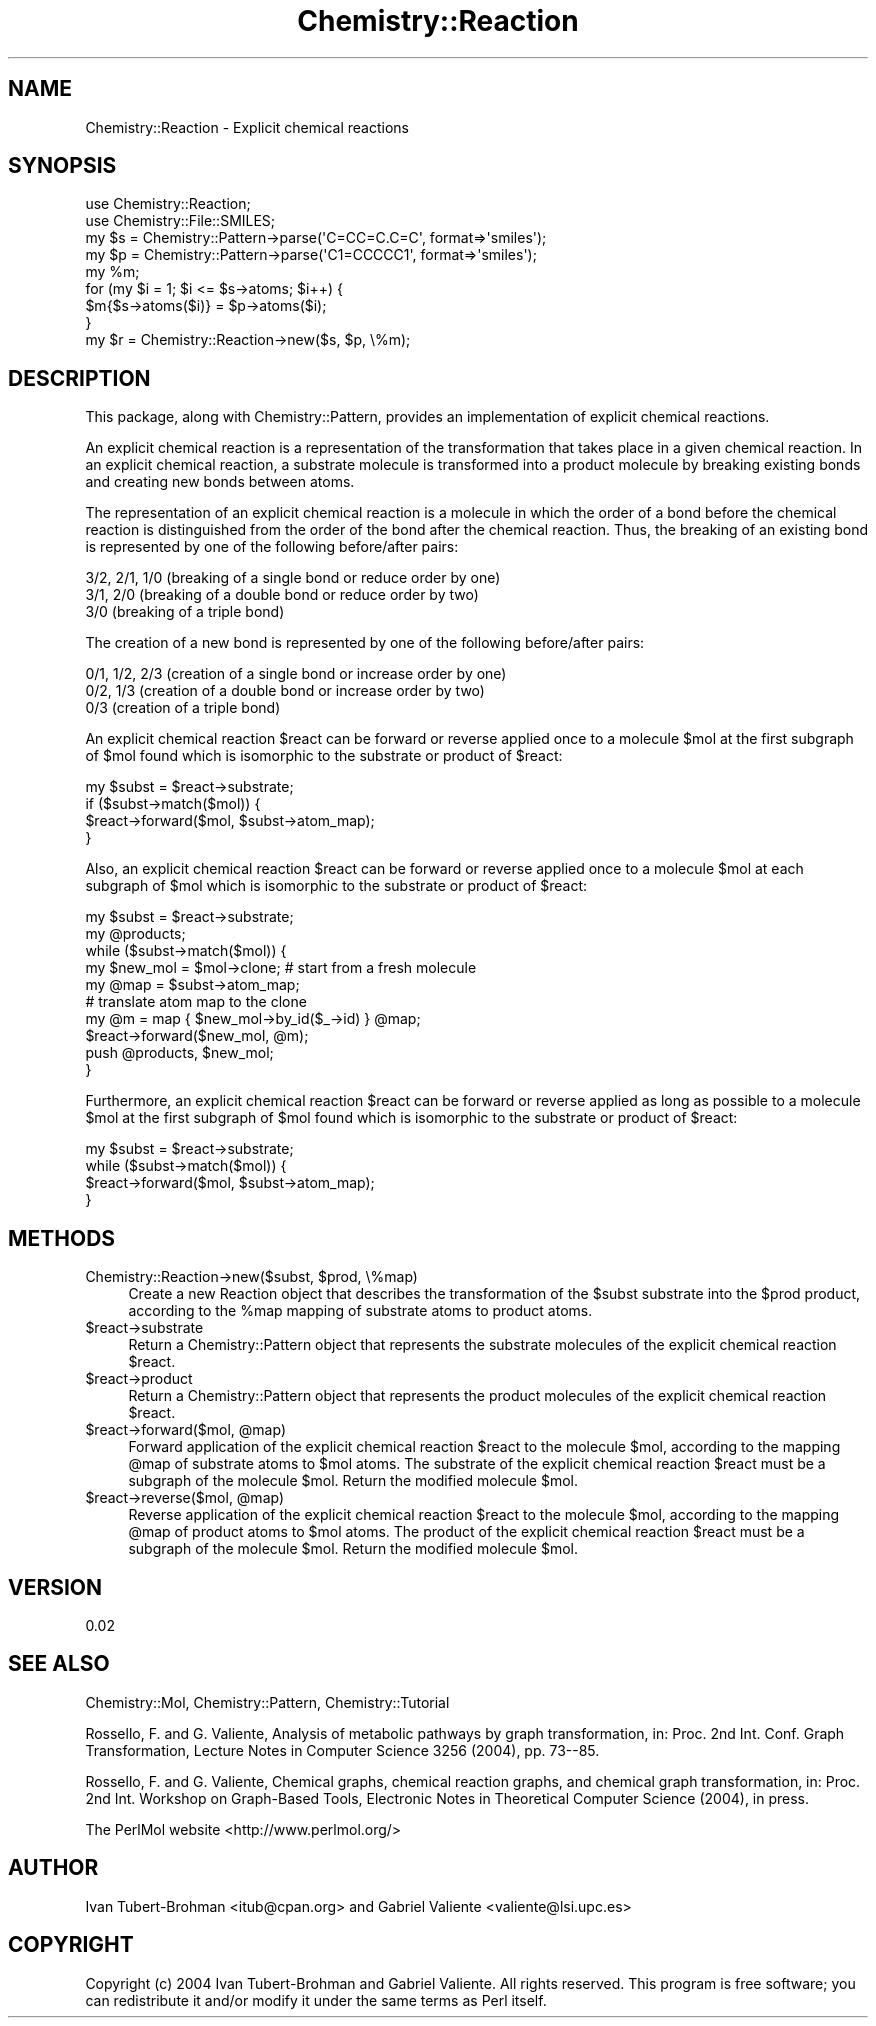 .\" Automatically generated by Pod::Man 2.16 (Pod::Simple 3.05)
.\"
.\" Standard preamble:
.\" ========================================================================
.de Sh \" Subsection heading
.br
.if t .Sp
.ne 5
.PP
\fB\\$1\fR
.PP
..
.de Sp \" Vertical space (when we can't use .PP)
.if t .sp .5v
.if n .sp
..
.de Vb \" Begin verbatim text
.ft CW
.nf
.ne \\$1
..
.de Ve \" End verbatim text
.ft R
.fi
..
.\" Set up some character translations and predefined strings.  \*(-- will
.\" give an unbreakable dash, \*(PI will give pi, \*(L" will give a left
.\" double quote, and \*(R" will give a right double quote.  \*(C+ will
.\" give a nicer C++.  Capital omega is used to do unbreakable dashes and
.\" therefore won't be available.  \*(C` and \*(C' expand to `' in nroff,
.\" nothing in troff, for use with C<>.
.tr \(*W-
.ds C+ C\v'-.1v'\h'-1p'\s-2+\h'-1p'+\s0\v'.1v'\h'-1p'
.ie n \{\
.    ds -- \(*W-
.    ds PI pi
.    if (\n(.H=4u)&(1m=24u) .ds -- \(*W\h'-12u'\(*W\h'-12u'-\" diablo 10 pitch
.    if (\n(.H=4u)&(1m=20u) .ds -- \(*W\h'-12u'\(*W\h'-8u'-\"  diablo 12 pitch
.    ds L" ""
.    ds R" ""
.    ds C` ""
.    ds C' ""
'br\}
.el\{\
.    ds -- \|\(em\|
.    ds PI \(*p
.    ds L" ``
.    ds R" ''
'br\}
.\"
.\" Escape single quotes in literal strings from groff's Unicode transform.
.ie \n(.g .ds Aq \(aq
.el       .ds Aq '
.\"
.\" If the F register is turned on, we'll generate index entries on stderr for
.\" titles (.TH), headers (.SH), subsections (.Sh), items (.Ip), and index
.\" entries marked with X<> in POD.  Of course, you'll have to process the
.\" output yourself in some meaningful fashion.
.ie \nF \{\
.    de IX
.    tm Index:\\$1\t\\n%\t"\\$2"
..
.    nr % 0
.    rr F
.\}
.el \{\
.    de IX
..
.\}
.\"
.\" Accent mark definitions (@(#)ms.acc 1.5 88/02/08 SMI; from UCB 4.2).
.\" Fear.  Run.  Save yourself.  No user-serviceable parts.
.    \" fudge factors for nroff and troff
.if n \{\
.    ds #H 0
.    ds #V .8m
.    ds #F .3m
.    ds #[ \f1
.    ds #] \fP
.\}
.if t \{\
.    ds #H ((1u-(\\\\n(.fu%2u))*.13m)
.    ds #V .6m
.    ds #F 0
.    ds #[ \&
.    ds #] \&
.\}
.    \" simple accents for nroff and troff
.if n \{\
.    ds ' \&
.    ds ` \&
.    ds ^ \&
.    ds , \&
.    ds ~ ~
.    ds /
.\}
.if t \{\
.    ds ' \\k:\h'-(\\n(.wu*8/10-\*(#H)'\'\h"|\\n:u"
.    ds ` \\k:\h'-(\\n(.wu*8/10-\*(#H)'\`\h'|\\n:u'
.    ds ^ \\k:\h'-(\\n(.wu*10/11-\*(#H)'^\h'|\\n:u'
.    ds , \\k:\h'-(\\n(.wu*8/10)',\h'|\\n:u'
.    ds ~ \\k:\h'-(\\n(.wu-\*(#H-.1m)'~\h'|\\n:u'
.    ds / \\k:\h'-(\\n(.wu*8/10-\*(#H)'\z\(sl\h'|\\n:u'
.\}
.    \" troff and (daisy-wheel) nroff accents
.ds : \\k:\h'-(\\n(.wu*8/10-\*(#H+.1m+\*(#F)'\v'-\*(#V'\z.\h'.2m+\*(#F'.\h'|\\n:u'\v'\*(#V'
.ds 8 \h'\*(#H'\(*b\h'-\*(#H'
.ds o \\k:\h'-(\\n(.wu+\w'\(de'u-\*(#H)/2u'\v'-.3n'\*(#[\z\(de\v'.3n'\h'|\\n:u'\*(#]
.ds d- \h'\*(#H'\(pd\h'-\w'~'u'\v'-.25m'\f2\(hy\fP\v'.25m'\h'-\*(#H'
.ds D- D\\k:\h'-\w'D'u'\v'-.11m'\z\(hy\v'.11m'\h'|\\n:u'
.ds th \*(#[\v'.3m'\s+1I\s-1\v'-.3m'\h'-(\w'I'u*2/3)'\s-1o\s+1\*(#]
.ds Th \*(#[\s+2I\s-2\h'-\w'I'u*3/5'\v'-.3m'o\v'.3m'\*(#]
.ds ae a\h'-(\w'a'u*4/10)'e
.ds Ae A\h'-(\w'A'u*4/10)'E
.    \" corrections for vroff
.if v .ds ~ \\k:\h'-(\\n(.wu*9/10-\*(#H)'\s-2\u~\d\s+2\h'|\\n:u'
.if v .ds ^ \\k:\h'-(\\n(.wu*10/11-\*(#H)'\v'-.4m'^\v'.4m'\h'|\\n:u'
.    \" for low resolution devices (crt and lpr)
.if \n(.H>23 .if \n(.V>19 \
\{\
.    ds : e
.    ds 8 ss
.    ds o a
.    ds d- d\h'-1'\(ga
.    ds D- D\h'-1'\(hy
.    ds th \o'bp'
.    ds Th \o'LP'
.    ds ae ae
.    ds Ae AE
.\}
.rm #[ #] #H #V #F C
.\" ========================================================================
.\"
.IX Title "Chemistry::Reaction 3"
.TH Chemistry::Reaction 3 "2016-02-11" "perl v5.10.0" "User Contributed Perl Documentation"
.\" For nroff, turn off justification.  Always turn off hyphenation; it makes
.\" way too many mistakes in technical documents.
.if n .ad l
.nh
.SH "NAME"
Chemistry::Reaction \- Explicit chemical reactions
.SH "SYNOPSIS"
.IX Header "SYNOPSIS"
.Vb 2
\&    use Chemistry::Reaction;
\&    use Chemistry::File::SMILES;
\&
\&    my $s = Chemistry::Pattern\->parse(\*(AqC=CC=C.C=C\*(Aq, format=>\*(Aqsmiles\*(Aq);
\&    my $p = Chemistry::Pattern\->parse(\*(AqC1=CCCCC1\*(Aq, format=>\*(Aqsmiles\*(Aq);
\&    my %m;
\&    for (my $i = 1; $i <= $s\->atoms; $i++) {
\&      $m{$s\->atoms($i)} = $p\->atoms($i);
\&    }
\&    my $r = Chemistry::Reaction\->new($s, $p, \e%m);
.Ve
.SH "DESCRIPTION"
.IX Header "DESCRIPTION"
This package, along with Chemistry::Pattern, provides an
implementation of explicit chemical reactions.
.PP
An explicit chemical reaction is a representation of the
transformation that takes place in a given chemical reaction. In an
explicit chemical reaction, a substrate molecule is transformed into a
product molecule by breaking existing bonds and creating new bonds
between atoms.
.PP
The representation of an explicit chemical reaction is a molecule in
which the order of a bond before the chemical reaction is
distinguished from the order of the bond after the chemical
reaction. Thus, the breaking of an existing bond is represented by one
of the following before/after pairs:
.PP
.Vb 3
\&  3/2, 2/1, 1/0 (breaking of a single bond or reduce order by one)
\&       3/1, 2/0 (breaking of a double bond or reduce order by two)
\&            3/0 (breaking of a triple bond)
.Ve
.PP
The creation of a new bond is represented by one of the following
before/after pairs:
.PP
.Vb 3
\&  0/1, 1/2, 2/3 (creation of a single bond or increase order by one)
\&       0/2, 1/3 (creation of a double bond or increase order by two)
\&            0/3 (creation of a triple bond)
.Ve
.PP
An explicit chemical reaction \f(CW$react\fR can be forward or reverse applied
once to a molecule \f(CW$mol\fR at the first subgraph of \f(CW$mol\fR found which is
isomorphic to the substrate or product of \f(CW$react:\fR
.PP
.Vb 4
\&    my $subst = $react\->substrate;
\&    if ($subst\->match($mol)) {
\&      $react\->forward($mol, $subst\->atom_map);
\&    }
.Ve
.PP
Also, an explicit chemical reaction \f(CW$react\fR can be forward or reverse
applied once to a molecule \f(CW$mol\fR at each subgraph of \f(CW$mol\fR which is
isomorphic to the substrate or product of \f(CW$react:\fR
.PP
.Vb 10
\&    my $subst = $react\->substrate;
\&    my @products;
\&    while ($subst\->match($mol)) {
\&      my $new_mol = $mol\->clone; # start from a fresh molecule
\&      my @map = $subst\->atom_map;
\&      # translate atom map to the clone
\&      my @m = map { $new_mol\->by_id($_\->id) } @map;
\&      $react\->forward($new_mol, @m);
\&      push @products, $new_mol;
\&    }
.Ve
.PP
Furthermore, an explicit chemical reaction \f(CW$react\fR can be forward or
reverse applied as long as possible to a molecule \f(CW$mol\fR at the first
subgraph of \f(CW$mol\fR found which is isomorphic to the substrate or product
of \f(CW$react:\fR
.PP
.Vb 4
\&    my $subst = $react\->substrate;
\&    while ($subst\->match($mol)) {
\&      $react\->forward($mol, $subst\->atom_map);
\&    }
.Ve
.SH "METHODS"
.IX Header "METHODS"
.ie n .IP "Chemistry::Reaction\->new($subst, $prod, \e%map)" 4
.el .IP "Chemistry::Reaction\->new($subst, \f(CW$prod\fR, \e%map)" 4
.IX Item "Chemistry::Reaction->new($subst, $prod, %map)"
Create a new Reaction object that describes the transformation of the
\&\f(CW$subst\fR substrate into the \f(CW$prod\fR product, according to the \f(CW%map\fR mapping
of substrate atoms to product atoms.
.ie n .IP "$react\->substrate" 4
.el .IP "\f(CW$react\fR\->substrate" 4
.IX Item "$react->substrate"
Return a Chemistry::Pattern object that represents the substrate
molecules of the explicit chemical reaction \f(CW$react\fR.
.ie n .IP "$react\->product" 4
.el .IP "\f(CW$react\fR\->product" 4
.IX Item "$react->product"
Return a Chemistry::Pattern object that represents the product
molecules of the explicit chemical reaction \f(CW$react\fR.
.ie n .IP "$react\fR\->forward($mol, \f(CW@map)" 4
.el .IP "\f(CW$react\fR\->forward($mol, \f(CW@map\fR)" 4
.IX Item "$react->forward($mol, @map)"
Forward application of the explicit chemical reaction \f(CW$react\fR to the
molecule \f(CW$mol\fR, according to the mapping \f(CW@map\fR of substrate atoms to
\&\f(CW$mol\fR atoms. The substrate of the explicit chemical reaction \f(CW$react\fR
must be a subgraph of the molecule \f(CW$mol\fR. Return the modified molecule
\&\f(CW$mol\fR.
.ie n .IP "$react\fR\->reverse($mol, \f(CW@map)" 4
.el .IP "\f(CW$react\fR\->reverse($mol, \f(CW@map\fR)" 4
.IX Item "$react->reverse($mol, @map)"
Reverse application of the explicit chemical reaction \f(CW$react\fR to the
molecule \f(CW$mol\fR, according to the mapping \f(CW@map\fR of product atoms to \f(CW$mol\fR
atoms. The product of the explicit chemical reaction \f(CW$react\fR must be a
subgraph of the molecule \f(CW$mol\fR. Return the modified molecule \f(CW$mol\fR.
.SH "VERSION"
.IX Header "VERSION"
0.02
.SH "SEE ALSO"
.IX Header "SEE ALSO"
Chemistry::Mol, Chemistry::Pattern, Chemistry::Tutorial
.PP
Rossello\*', F. and G. Valiente, Analysis of metabolic pathways by graph
transformation, in: Proc. 2nd Int. Conf. Graph Transformation, Lecture
Notes in Computer Science 3256 (2004), pp. 73\-\-85.
.PP
Rossello\*', F. and G. Valiente, Chemical graphs, chemical reaction
graphs, and chemical graph transformation, in: Proc. 2nd Int. Workshop
on Graph-Based Tools, Electronic Notes in Theoretical Computer Science
(2004), in press.
.PP
The PerlMol website <http://www.perlmol.org/>
.SH "AUTHOR"
.IX Header "AUTHOR"
Ivan Tubert-Brohman <itub@cpan.org> and Gabriel Valiente
<valiente@lsi.upc.es>
.SH "COPYRIGHT"
.IX Header "COPYRIGHT"
Copyright (c) 2004 Ivan Tubert-Brohman and Gabriel Valiente. All
rights reserved. This program is free software; you can redistribute
it and/or modify it under the same terms as Perl itself.
